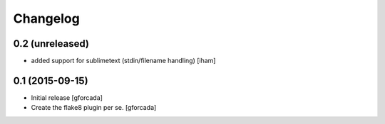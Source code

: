 .. -*- coding: utf-8 -*-

Changelog
=========

0.2 (unreleased)
----------------

- added support for sublimetext (stdin/filename handling)
  [iham]


0.1 (2015-09-15)
----------------
- Initial release
  [gforcada]

- Create the flake8 plugin per se.
  [gforcada]

